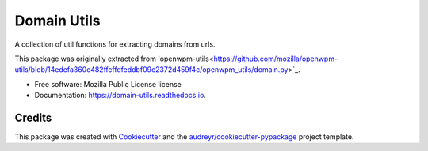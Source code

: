 ============
Domain Utils
============


.. image:: https://img.shields.io/pypi/v/domain_utils.svg
        :target: https://pypi.python.org/pypi/domain_utils

.. image:: https://img.shields.io/travis/birdsarah/domain_utils.svg
        :target: https://travis-ci.com/birdsarah/domain_utils

.. image:: https://readthedocs.org/projects/domain-utils/badge/?version=latest
        :target: https://domain-utils.readthedocs.io/en/latest/?badge=latest
        :alt: Documentation Status




A collection of util functions for extracting domains from urls.

This package was originally extracted from
'openwpm-utils<https://github.com/mozilla/openwpm-utils/blob/14edefa360c482ffcffdfeddbf09e2372d459f4c/openwpm_utils/domain.py>`_.


* Free software: Mozilla Public License license
* Documentation: https://domain-utils.readthedocs.io.



Credits
-------

This package was created with Cookiecutter_ and the `audreyr/cookiecutter-pypackage`_ project template.

.. _Cookiecutter: https://github.com/audreyr/cookiecutter
.. _`audreyr/cookiecutter-pypackage`: https://github.com/audreyr/cookiecutter-pypackage

